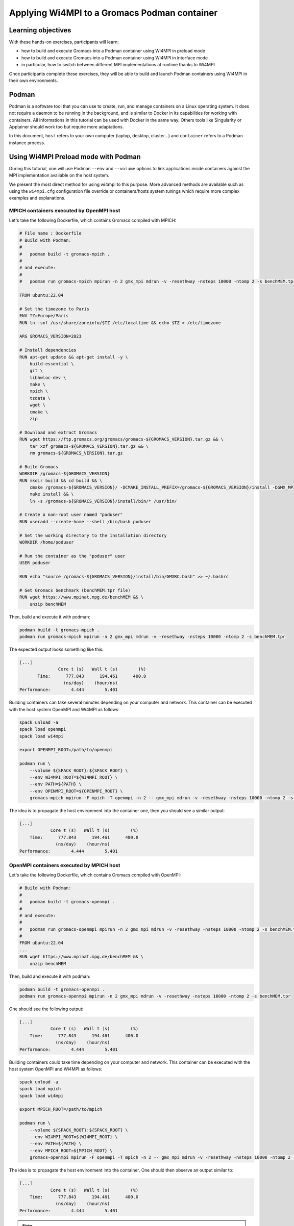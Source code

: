 Applying Wi4MPI to a Gromacs Podman container
=============================================

Learning objectives
-------------------

With these hands-on exercises, participants will learn:

- how to build and execute Gromacs into a Podman container using Wi4MPI in preload mode
- how to build and execute Gromacs into a Podman container using Wi4MPI in interface mode
- in particular, how to switch between different MPI implementations at runtime thanks to Wi4MPI

Once participants complete these exercises, they will be able to build and launch Podman containers using Wi4MPI in their own environments.

Podman
------

Podman is a software tool that you can use to create, run, and manage containers on a Linux operating system. It does not require a daemon to be running in the background, and is similar to Docker in its capabilities for working with containers.
All informations in this tutorial can be used with Docker in the same way.
Others tools like Singularity or Apptainer should work too but require more adaptations.

In this document, ``host`` refers to your own computer (laptop, desktop, cluster...) and ``container`` refers to a Podman instance process.

Using Wi4MPI Preload mode with Podman
-------------------------------------

During this tutorial, one will use Podman ``--env`` and ``--volume`` options to link applications inside containers against the MPI implementation available on the host system.

We present the most direct method for using wi4mpi to this purpose. More advanced methods are available such as using the ``wi4mpi.cfg`` configuration file override or containers/hosts system tunings which require more complex examples and explanations.

MPICH containers executed by OpenMPI host
^^^^^^^^^^^^^^^^^^^^^^^^^^^^^^^^^^^^^^^^^^

Let's take the following Dockerfile, which contains Gromacs compiled with MPICH:

.. code-block:: dockerfile

   # File name : Dockerfile
   # Build with Podman:
   #
   #   podman build -t gromacs-mpich .
   #
   # and execute:
   #
   #   podman run gromacs-mpich mpirun -n 2 gmx_mpi mdrun -v -resethway -nsteps 10000 -ntomp 2 -s benchMEM.tpr

   FROM ubuntu:22.04

   # Set the timezone to Paris
   ENV TZ=Europe/Paris
   RUN ln -snf /usr/share/zoneinfo/$TZ /etc/localtime && echo $TZ > /etc/timezone

   ARG GROMACS_VERSION=2023

   # Install dependencies
   RUN apt-get update && apt-get install -y \
       build-essential \
       git \
       libhwloc-dev \
       make \
       mpich \
       tzdata \
       wget \
       cmake \
       zip

   # Download and extract Gromacs
   RUN wget https://ftp.gromacs.org/gromacs/gromacs-${GROMACS_VERSION}.tar.gz && \
       tar xzf gromacs-${GROMACS_VERSION}.tar.gz && \
       rm gromacs-${GROMACS_VERSION}.tar.gz

   # Build Gromacs
   WORKDIR /gromacs-${GROMACS_VERSION}
   RUN mkdir build && cd build && \
       cmake /gromacs-${GROMACS_VERSION}/ -DCMAKE_INSTALL_PREFIX=/gromacs-${GROMACS_VERSION}/install -DGMX_MPI=on -DGMX_BUILD_OWN_FFTW=ON && \
       make install && \
       ln -s /gromacs-${GROMACS_VERSION}/install/bin/* /usr/bin/

   # Create a non-root user named "poduser"
   RUN useradd --create-home --shell /bin/bash poduser

   # Set the working directory to the installation directory
   WORKDIR /home/poduser

   # Run the container as the "poduser" user
   USER poduser

   RUN echo "source /gromacs-${GROMACS_VERSION}/install/bin/GMXRC.bash" >> ~/.bashrc

   # Get Gromacs benchmark (benchMEM.tpr file)
   RUN wget https://www.mpinat.mpg.de/benchMEM && \
       unzip benchMEM

Then, build and execute it with podman:

.. code-block:: bash

   podman build -t gromacs-mpich .
   podman run gromacs-mpich mpirun -n 2 gmx_mpi mdrun -v -resethway -nsteps 10000 -ntomp 2 -s benchMEM.tpr

The expected output looks something like this:

.. code-block:: bash

   [...]
                  Core t (s)   Wall t (s)        (%)
          Time:      777.843      194.461      400.0
                    (ns/day)    (hour/ns)
   Performance:        4.444        5.401

Building containers can take several minutes depending on your computer and network.
This container can be executed with the host system OpenMPI and Wi4MPI as follows:

.. code-block:: bash

   spack unload -a
   spack load openmpi
   spack load wi4mpi

   export OPENMPI_ROOT=/path/to/openmpi

   podman run \
       --volume ${SPACK_ROOT}:${SPACK_ROOT} \
       --env WI4MPI_ROOT=${WI4MPI_ROOT} \
       --env PATH=${PATH} \
       --env OPENMPI_ROOT=${OPENMPI_ROOT} \
       gromacs-mpich mpirun -F mpich -T openmpi -n 2 -- gmx_mpi mdrun -v -resethway -nsteps 10000 -ntomp 2 -s benchMEM.tpr

The idea is to propagate the host environment into the container one, then you should see a similar output:

.. code-block:: bash

   [...]
               Core t (s)   Wall t (s)        (%)
       Time:      777.843      194.461      400.0
                 (ns/day)    (hour/ns)
   Performance:        4.444        5.401

OpenMPI containers executed by MPICH host
^^^^^^^^^^^^^^^^^^^^^^^^^^^^^^^^^^^^^^^^^

Let's take the following Dockerfile, which contains Gromacs compiled with OpenMPI:

.. code-block:: dockerfile

   # Build with Podman:
   #
   #   podman build -t gromacs-openmpi .
   #
   # and execute:
   #
   #   podman run gromacs-openmpi mpirun -n 2 gmx_mpi mdrun -v -resethway -nsteps 10000 -ntomp 2 -s benchMEM.tpr
   #
   FROM ubuntu:22.04
   ...
   RUN wget https://www.mpinat.mpg.de/benchMEM && \
       unzip benchMEM

Then, build and execute it with podman:

.. code-block:: bash

   podman build -t gromacs-openmpi .
   podman run gromacs-openmpi mpirun -n 2 gmx_mpi mdrun -v -resethway -nsteps 10000 -ntomp 2 -s benchMEM.tpr

One should see the following output:

.. code-block:: bash

   [...]
               Core t (s)   Wall t (s)        (%)
       Time:      777.843      194.461      400.0
                 (ns/day)    (hour/ns)
   Performance:        4.444        5.401

Building containers could take time depending on your computer and network.
This container can be executed with the host system OpenMPI and Wi4MPI as follows:

.. code-block:: bash

   spack unload -a
   spack load mpich
   spack load wi4mpi

   export MPICH_ROOT=/path/to/mpich

   podman run \
       --volume ${SPACK_ROOT}:${SPACK_ROOT} \
       --env WI4MPI_ROOT=${WI4MPI_ROOT} \
       --env PATH=${PATH} \
       --env MPICH_ROOT=${MPICH_ROOT} \
       gromacs-openmpi mpirun -F openmpi -T mpich -n 2 -- gmx_mpi mdrun -v -resethway -nsteps 10000 -ntomp 2 -s benchMEM.tpr

The idea is to propagate the host environment into the container. One should then observe an output similar to:

.. code-block:: bash

   [...]
               Core t (s)   Wall t (s)        (%)
       Time:      777.843      194.461      400.0
                 (ns/day)    (hour/ns)
   Performance:        4.444        5.401

.. note::

   The following message can be ignored: `gmx_mpi: Symbol `ompi_mpi_comm_world' has different size in shared object, consider re-linking`.

Using Wi4MPI Interface mode with Podman
^^^^^^^^^^^^^^^^^^^^^^^^^^^^^^^^^^^^^^^

Let's take the following Dockerfile, which contains osu-microbenchmarks compiled with Wi4MPI:

.. code-block:: dockerfile

   FROM ubuntu:22.04

   # Enable bash "source" in RUN Docker instruction
   RUN rm /bin/sh && ln -s /bin/bash /bin/sh

   # Set the timezone to Paris
   ENV TZ=Europe/Paris
   RUN ln -snf /usr/share/zoneinfo/$TZ /etc/localtime && echo $TZ > /etc/timezone

   ARG GROMACS_VERSION=2023

   # Install Spack an Gromacs dependencies
   RUN apt-get update && apt-get install -y \
       build-essential git gfortran \
       curl wget \
       python3-pip cmake zip

   # Install Spack
   RUN git clone https://github.com/spack/spack.git /opt/spack
   RUN /opt/spack/bin/spack compiler find

   # Set up Spack environment
   ENV SPACK_ROOT=/opt/spack
   ENV PATH=${SPACK_ROOT}/bin:${PATH}
   ENV MANPATH=${SPACK_ROOT}/share/man:${MANPATH}

   # Install Wi4MPI
   RUN spack install wi4mpi

   # Download and extract Gromacs
   RUN wget https://ftp.gromacs.org/gromacs/gromacs-${GROMACS_VERSION}.tar.gz && \
       tar xzf gromacs-${GROMACS_VERSION}.tar.gz && \
       rm gromacs-${GROMACS_VERSION}.tar.gz

   # Build Gromacs
   WORKDIR /gromacs-${GROMACS_VERSION}

   ## Workaround patch mpicc for configure in interface mode (issue #45) ## [BEGIN] ##
   RUN source /opt/spack/share/spack/setup-env.sh && \
       spack load wi4mpi && \
       sed -i 's@WI4MPI_LDFLAGS="-L${WI4MPI_ROOT}/lib -lmpi"@WI4MPI_LDFLAGS="-L${WI4MPI_ROOT}/lib -Wl,--push-state,--as-needed -lmpi -Wl,--pop-state"@' $(which mpicc)
   ## [END] ##

   # Build Gromacs with Wi4MPI compiler
   RUN mkdir build && cd build && \
       source /opt/spack/share/spack/setup-env.sh && \
       spack load wi4mpi && \
       cmake /gromacs-${GROMACS_VERSION}/ -DCMAKE_INSTALL_PREFIX=/gromacs-${GROMACS_VERSION}/install -DGMX_MPI=on -DGMX_BUILD_OWN_FFTW=ON && \
       make install && \
       ln -s /gromacs-${GROMACS_VERSION}/install/bin/* /usr/bin/

   # Source Spack and Wi4MPI before any command
   RUN echo "#!/bin/bash" > /entrypoint.sh
   RUN echo "source /opt/spack/share/spack/setup-env.sh" >> /entrypoint.sh
   RUN echo "spack load wi4mpi" >> /entrypoint.sh
   RUN echo '$@' >> /entrypoint.sh
   RUN chmod +x /entrypoint.sh
   ENTRYPOINT ["/entrypoint.sh"]

   # Create a non-root user named "poduser"
   RUN useradd --create-home --shell /bin/bash poduser

   # Set the working directory to the installation directory
   WORKDIR /home/poduser

   # Run the container as the "poduser" user
   USER poduser

   RUN echo "source /gromacs-${GROMACS_VERSION}/install/bin/GMXRC.bash" >> ~/.bashrc

   # Get Gromacs benchmark (benchMEM.tpr file)
   RUN wget https://www.mpinat.mpg.de/benchMEM && \
       unzip benchMEM

.. note::

   If you encounter the `undefined reference to dlopen` error, add `LDFLAGS=-Wl,--no-as-needed` (see issue #46)

Then, build and execute it with podman:

.. code-block:: bash

   podman build -t gromacs-wi4mpi .
   podman run gromacs-wi4mpi mpirun -n 2 -- gmx_mpi mdrun -v -resethway -nsteps 10000 -ntomp 2 -s benchMEM.tpr

Building containers could take time depending on your computer and network.
To import the pre-built image, execute the following:

.. code-block:: bash

   wget https://url/to/gromacs-wi4mpi-img.tar.gz
   podman import gromacs-wi4mpi-img.tar.gz gromacs-wi4mpi

A pure Wi4MPI container cannot function independently since it does not contain an internal MPI implementation. Therefore, it's necessary to mount the MPI from the host system and instruct Wi4MPI on its usage.

Executing with MPICH Host System
^^^^^^^^^^^^^^^^^^^^^^^^^^^^^^^^

Execute the container using the MPICH from the host system as shown:

.. code-block:: bash

   spack unload -a
   spack load mpich

   export MPICH_ROOT=/path/to/mpich

   podman run \
       --volume ${SPACK_ROOT}:${SPACK_ROOT} \
       --env PATH=${PATH} \
       --env MPICH_ROOT=${MPICH_ROOT} \
       gromacs-wi4mpi mpirun -T mpich -n 2 -- gmx_mpi mdrun -v -resethway -nsteps 10000 -ntomp 2 -s benchMEM.tpr

Once executed, you should see an output similar to:

.. code-block:: bash

   [...]
               Core t (s)   Wall t (s)        (%)
       Time:      777.843      194.461      400.0
                 (ns/day)    (hour/ns)
   Performance:        4.444        5.401

.. note::

   The host system doesn't need to have Wi4MPI installed; the container's implementation is used for translation.

.. warning::

   You can safely ignore the following message: `Symbol 'ompi_mpi_comm_world' has different size in shared object, consider re-linking`.

Executing with OpenMPI Host System
^^^^^^^^^^^^^^^^^^^^^^^^^^^^^^^^^^

For execution using the OpenMPI host, follow these steps:

.. code-block:: bash

   spack unload -a
   spack load openmpi

   export OPENMPI_ROOT=/path/to/openmpi

   podman run \
       --volume ${SPACK_ROOT}:${SPACK_ROOT} \
       --env PATH=${PATH} \
       --env OPENMPI_ROOT=${OPENMPI_ROOT} \
       gromacs-wi4mpi mpirun -T openmpi -n 2 -- gmx_mpi mdrun -v -resethway -nsteps 10000 -ntomp 2 -s benchMEM.tpr

And the expected output remains the same:

.. code-block:: bash

   [...]
               Core t (s)   Wall t (s)        (%)
       Time:      777.843      194.461      400.0
                 (ns/day)    (hour/ns)
   Performance:        4.444        5.401

